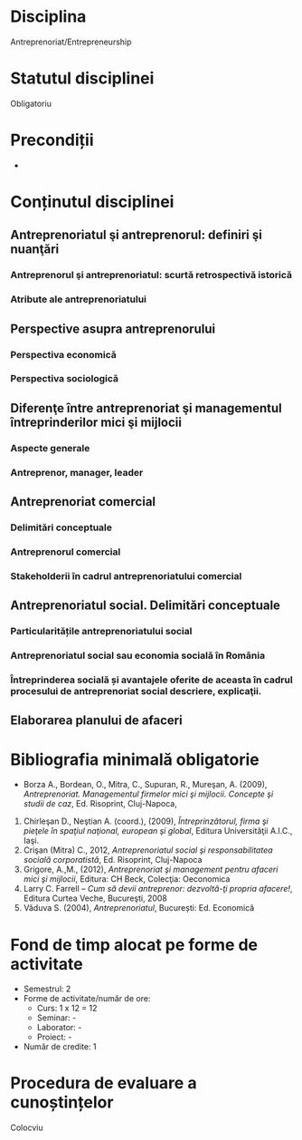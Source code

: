 * Disciplina
Antreprenoriat/Entrepreneurship

* Statutul disciplinei
Obligatoriu

* Precondiții
-

* Conținutul disciplinei
** Antreprenoriatul şi antreprenorul: definiri şi nuanţări
*** Antreprenorul şi antreprenoriatul: scurtă retrospectivă istorică
*** Atribute ale antreprenoriatului
** Perspective asupra antreprenorului
*** Perspectiva economică
*** Perspectiva sociologică
** Diferenţe între antreprenoriat şi managementul întreprinderilor mici şi mijlocii
*** Aspecte generale
*** Antreprenor, manager, leader
** Antreprenoriat comercial
*** Delimitări conceptuale
*** Antreprenorul comercial
*** Stakeholderii în cadrul antreprenoriatului comercial
** Antreprenoriatul social. Delimitări conceptuale
*** Particularitățile antreprenoriatului social
*** Antreprenoriatul social sau economia socială în România
*** Întreprinderea socială și avantajele oferite de aceasta în cadrul procesului de antreprenoriat social descriere, explicaţii.
** Elaborarea planului de afaceri
* Bibliografia minimală obligatorie
- Borza A., Bordean, O., Mitra, C., Supuran, R., Mureşan, A. (2009),
  /Antreprenoriat. Managementul firmelor mici şi mijlocii. Concepte şi
  studii de caz/, Ed. Risoprint, Cluj-Napoca,
2. Chirleşan D., Neştian A. (coord.), (2009), /Întreprinzătorul, firma
   şi pieţele în spaţiul naţional, european şi global/, Editura
   Universităţii A.I.C., Iaşi.
3. Crişan (Mitra) C., 2012, /Antreprenoriatul social şi
   responsabilitatea socială corporatistă/, Ed. Risoprint, Cluj-Napoca
4. Grigore, A.,M., (2012), /Antreprenoriat şi management pentru
   afaceri mici şi mijlocii/, Editura: CH Beck, Colecţia: Oeconomica
5. Larry C. Farrell – /Cum să devii antreprenor: dezvoltă-ţi propria
   afacere!/, Editura Curtea Veche, Bucureşti, 2008
6. Văduva S. (2004), /Antreprenoriatul/, București: Ed. Economică
* Fond de timp alocat pe forme de activitate
- Semestrul: 2
- Forme de activitate/număr de ore:
  - Curs: 1 x 12 = 12
  - Seminar: -
  - Laborator: -
  - Proiect: -
- Număr de credite: 1

* Procedura de evaluare a cunoștințelor
Colocviu
